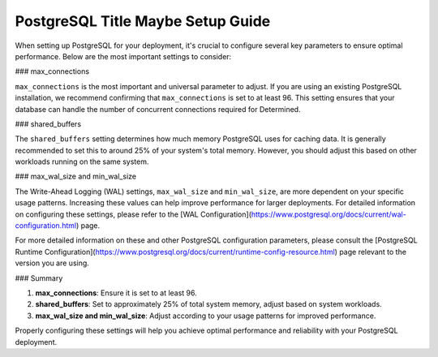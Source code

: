 .. _postgresql-max-connections-guide:

###################################
 PostgreSQL Title Maybe Setup Guide
###################################

When setting up PostgreSQL for your deployment, it's crucial to configure several key parameters to ensure optimal performance. Below are the most important settings to consider:

### max_connections

``max_connections`` is the most important and universal parameter to adjust. If you are using an existing PostgreSQL installation, we recommend confirming that ``max_connections`` is set to at least 96. This setting ensures that your database can handle the number of concurrent connections required for Determined.

### shared_buffers

The ``shared_buffers`` setting determines how much memory PostgreSQL uses for caching data. It is generally recommended to set this to around 25% of your system's total memory. However, you should adjust this based on other workloads running on the same system.

### max_wal_size and min_wal_size

The Write-Ahead Logging (WAL) settings, ``max_wal_size`` and ``min_wal_size``, are more dependent on your specific usage patterns. Increasing these values can help improve performance for larger deployments. For detailed information on configuring these settings, please refer to the [WAL Configuration](https://www.postgresql.org/docs/current/wal-configuration.html) page.

For more detailed information on these and other PostgreSQL configuration parameters, please consult the [PostgreSQL Runtime Configuration](https://www.postgresql.org/docs/current/runtime-config-resource.html) page relevant to the version you are using.

### Summary

1. **max_connections**: Ensure it is set to at least 96.
2. **shared_buffers**: Set to approximately 25% of total system memory, adjust based on system workloads.
3. **max_wal_size and min_wal_size**: Adjust according to your usage patterns for improved performance.

Properly configuring these settings will help you achieve optimal performance and reliability with your PostgreSQL deployment.
